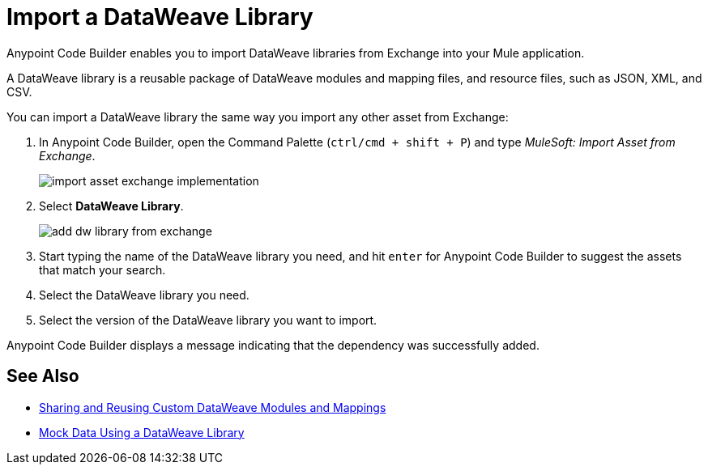 = Import a DataWeave Library

Anypoint Code Builder enables you to import DataWeave libraries from Exchange into your Mule application.

A DataWeave library is a reusable package of DataWeave modules and mapping files, and resource files, such as JSON, XML, and CSV.
//NOTE: Definition taken from https://beta.docs.mulesoft.com/beta-dataweave/dataweave/2.4/dataweave-extension-plugin#developing-dataweave-libraries

You can import a DataWeave library the same way you import any other asset from Exchange:

. In Anypoint Code Builder, open the Command Palette (`ctrl/cmd + shift + P`) and type _MuleSoft: Import Asset from Exchange_.
+
image::import-asset-exchange-implementation.png[]
. Select *DataWeave Library*.
+
image::add-dw-library-from-exchange.png[]
. Start typing the name of the DataWeave library you need, and hit `enter` for Anypoint Code Builder to suggest the assets that match your search.
. Select the DataWeave library you need.
. Select the version of the DataWeave library you want to import.

Anypoint Code Builder displays a message indicating that the dependency was successfully added.



== See Also

* https://beta.docs.mulesoft.com/beta-dataweave/dataweave/2.4/dataweave-share-reuse[Sharing and Reusing Custom DataWeave Modules and Mappings^]
* xref:mock-data-using-dw-library.adoc[Mock Data Using a DataWeave Library]
